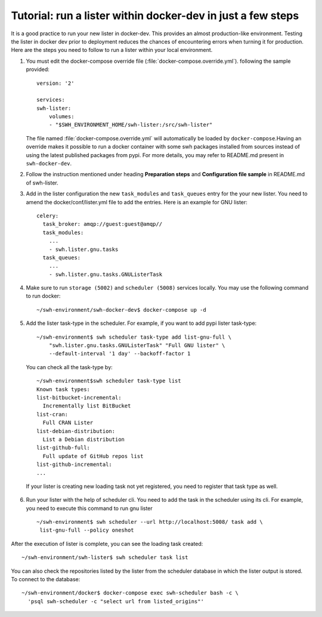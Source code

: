 .. _run-lister-tutorial:

Tutorial: run a lister within docker-dev in just a few steps
============================================================

It is a good practice to run your new lister in docker-dev. This provides an almost
production-like environment. Testing the lister in docker dev prior to deployment
reduces the chances of encountering errors when turning it for production.
Here are the steps you need to follow to run a lister within your local environment.


1. You must edit the docker-compose override file (:file:`docker-compose.override.yml`).
   following the sample provided::

        version: '2'

        services:
        swh-lister:
            volumes:
            - "$SWH_ENVIRONMENT_HOME/swh-lister:/src/swh-lister"

   The file named :file:`docker-compose.override.yml` will automatically be loaded by
   ``docker-compose``.Having an override makes it possible to run a docker container
   with some swh packages installed from sources instead of using the latest
   published packages from pypi. For more details, you may refer to README.md
   present in ``swh-docker-dev``.
2. Follow the instruction mentioned under heading **Preparation steps** and
   **Configuration file sample** in README.md of swh-lister.
3. Add in the lister configuration the new ``task_modules`` and ``task_queues``
   entry for the your new lister. You need to amend the docker/conf/lister.yml file to
   add the entries. Here is an example for GNU lister::

    celery:
      task_broker: amqp://guest:guest@amqp//
      task_modules:
        ...
        - swh.lister.gnu.tasks
      task_queues:
        ...
        - swh.lister.gnu.tasks.GNUListerTask

4. Make sure to run ``storage (5002)`` and ``scheduler (5008)`` services locally.
   You may use the following command to run docker::

    ~/swh-environment/swh-docker-dev$ docker-compose up -d

5. Add the lister task-type in the scheduler.  For example, if you want to
   add pypi lister task-type::

    ~/swh-environment$ swh scheduler task-type add list-gnu-full \
        "swh.lister.gnu.tasks.GNUListerTask" "Full GNU lister" \
        --default-interval '1 day' --backoff-factor 1

  You can check all the task-type by::

    ~/swh-environment$swh scheduler task-type list
    Known task types:
    list-bitbucket-incremental:
      Incrementally list BitBucket
    list-cran:
      Full CRAN Lister
    list-debian-distribution:
      List a Debian distribution
    list-github-full:
      Full update of GitHub repos list
    list-github-incremental:
    ...

  If your lister is creating new loading task not yet registered, you need
  to register that task type as well.

6. Run your lister with the help of scheduler cli. You need to add the task in
   the scheduler using its cli. For example, you need to execute this command
   to run gnu lister ::

     ~/swh-environment$ swh scheduler --url http://localhost:5008/ task add \
      list-gnu-full --policy oneshot

After the execution of lister is complete, you can see the loading task created::

    ~/swh-environment/swh-lister$ swh scheduler task list

You can also check the repositories listed by the lister from the scheduler database
in which the lister output is stored. To connect to the database::

    ~/swh-environment/docker$ docker-compose exec swh-scheduler bash -c \
      'psql swh-scheduler -c "select url from listed_origins"'
